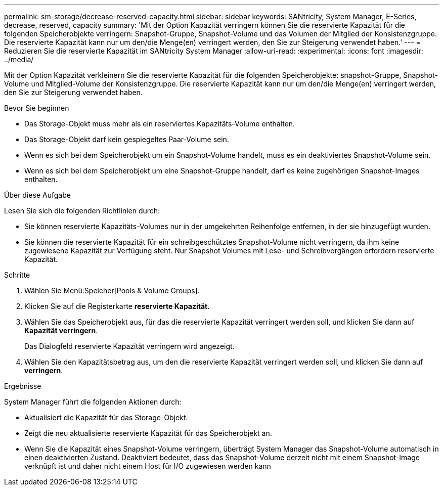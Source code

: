 ---
permalink: sm-storage/decrease-reserved-capacity.html 
sidebar: sidebar 
keywords: SANtricity, System Manager, E-Series, decrease, reserved, capacity 
summary: 'Mit der Option Kapazität verringern können Sie die reservierte Kapazität für die folgenden Speicherobjekte verringern: Snapshot-Gruppe, Snapshot-Volume und das Volumen der Mitglied der Konsistenzgruppe. Die reservierte Kapazität kann nur um den/die Menge(en) verringert werden, den Sie zur Steigerung verwendet haben.' 
---
= Reduzieren Sie die reservierte Kapazität im SANtricity System Manager
:allow-uri-read: 
:experimental: 
:icons: font
:imagesdir: ../media/


[role="lead"]
Mit der Option Kapazität verkleinern Sie die reservierte Kapazität für die folgenden Speicherobjekte: snapshot-Gruppe, Snapshot-Volume und Mitglied-Volume der Konsistenzgruppe. Die reservierte Kapazität kann nur um den/die Menge(en) verringert werden, den Sie zur Steigerung verwendet haben.

.Bevor Sie beginnen
* Das Storage-Objekt muss mehr als ein reserviertes Kapazitäts-Volume enthalten.
* Das Storage-Objekt darf kein gespiegeltes Paar-Volume sein.
* Wenn es sich bei dem Speicherobjekt um ein Snapshot-Volume handelt, muss es ein deaktiviertes Snapshot-Volume sein.
* Wenn es sich bei dem Speicherobjekt um eine Snapshot-Gruppe handelt, darf es keine zugehörigen Snapshot-Images enthalten.


.Über diese Aufgabe
Lesen Sie sich die folgenden Richtlinien durch:

* Sie können reservierte Kapazitäts-Volumes nur in der umgekehrten Reihenfolge entfernen, in der sie hinzugefügt wurden.
* Sie können die reservierte Kapazität für ein schreibgeschütztes Snapshot-Volume nicht verringern, da ihm keine zugewiesene Kapazität zur Verfügung steht. Nur Snapshot Volumes mit Lese- und Schreibvorgängen erfordern reservierte Kapazität.


.Schritte
. Wählen Sie Menü:Speicher[Pools & Volume Groups].
. Klicken Sie auf die Registerkarte *reservierte Kapazität*.
. Wählen Sie das Speicherobjekt aus, für das die reservierte Kapazität verringert werden soll, und klicken Sie dann auf *Kapazität verringern*.
+
Das Dialogfeld reservierte Kapazität verringern wird angezeigt.

. Wählen Sie den Kapazitätsbetrag aus, um den die reservierte Kapazität verringert werden soll, und klicken Sie dann auf *verringern*.


.Ergebnisse
System Manager führt die folgenden Aktionen durch:

* Aktualisiert die Kapazität für das Storage-Objekt.
* Zeigt die neu aktualisierte reservierte Kapazität für das Speicherobjekt an.
* Wenn Sie die Kapazität eines Snapshot-Volume verringern, überträgt System Manager das Snapshot-Volume automatisch in einen deaktivierten Zustand. Deaktiviert bedeutet, dass das Snapshot-Volume derzeit nicht mit einem Snapshot-Image verknüpft ist und daher nicht einem Host für I/O zugewiesen werden kann

